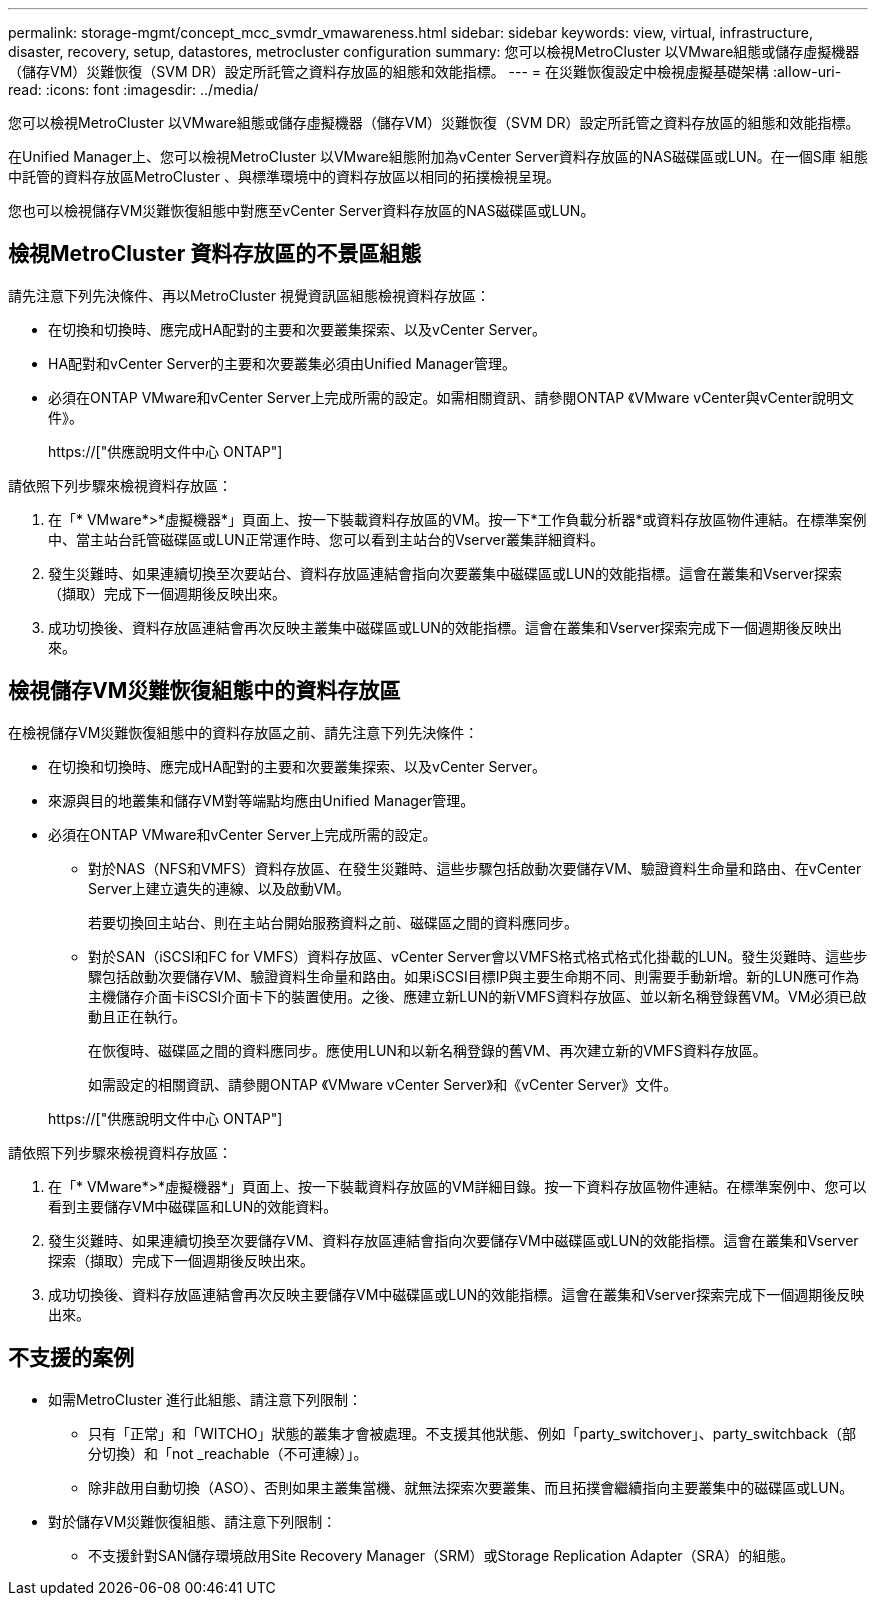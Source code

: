 ---
permalink: storage-mgmt/concept_mcc_svmdr_vmawareness.html 
sidebar: sidebar 
keywords: view, virtual, infrastructure, disaster, recovery, setup, datastores, metrocluster configuration 
summary: 您可以檢視MetroCluster 以VMware組態或儲存虛擬機器（儲存VM）災難恢復（SVM DR）設定所託管之資料存放區的組態和效能指標。 
---
= 在災難恢復設定中檢視虛擬基礎架構
:allow-uri-read: 
:icons: font
:imagesdir: ../media/


[role="lead"]
您可以檢視MetroCluster 以VMware組態或儲存虛擬機器（儲存VM）災難恢復（SVM DR）設定所託管之資料存放區的組態和效能指標。

在Unified Manager上、您可以檢視MetroCluster 以VMware組態附加為vCenter Server資料存放區的NAS磁碟區或LUN。在一個S庫 組態中託管的資料存放區MetroCluster 、與標準環境中的資料存放區以相同的拓撲檢視呈現。

您也可以檢視儲存VM災難恢復組態中對應至vCenter Server資料存放區的NAS磁碟區或LUN。



== 檢視MetroCluster 資料存放區的不景區組態

請先注意下列先決條件、再以MetroCluster 視覺資訊區組態檢視資料存放區：

* 在切換和切換時、應完成HA配對的主要和次要叢集探索、以及vCenter Server。
* HA配對和vCenter Server的主要和次要叢集必須由Unified Manager管理。
* 必須在ONTAP VMware和vCenter Server上完成所需的設定。如需相關資訊、請參閱ONTAP 《VMware vCenter與vCenter說明文件》。
+
https://["供應說明文件中心 ONTAP"]



請依照下列步驟來檢視資料存放區：

. 在「* VMware*>*虛擬機器*」頁面上、按一下裝載資料存放區的VM。按一下*工作負載分析器*或資料存放區物件連結。在標準案例中、當主站台託管磁碟區或LUN正常運作時、您可以看到主站台的Vserver叢集詳細資料。
. 發生災難時、如果連續切換至次要站台、資料存放區連結會指向次要叢集中磁碟區或LUN的效能指標。這會在叢集和Vserver探索（擷取）完成下一個週期後反映出來。
. 成功切換後、資料存放區連結會再次反映主叢集中磁碟區或LUN的效能指標。這會在叢集和Vserver探索完成下一個週期後反映出來。




== 檢視儲存VM災難恢復組態中的資料存放區

在檢視儲存VM災難恢復組態中的資料存放區之前、請先注意下列先決條件：

* 在切換和切換時、應完成HA配對的主要和次要叢集探索、以及vCenter Server。
* 來源與目的地叢集和儲存VM對等端點均應由Unified Manager管理。
* 必須在ONTAP VMware和vCenter Server上完成所需的設定。
+
** 對於NAS（NFS和VMFS）資料存放區、在發生災難時、這些步驟包括啟動次要儲存VM、驗證資料生命量和路由、在vCenter Server上建立遺失的連線、以及啟動VM。
+
若要切換回主站台、則在主站台開始服務資料之前、磁碟區之間的資料應同步。

** 對於SAN（iSCSI和FC for VMFS）資料存放區、vCenter Server會以VMFS格式格式格式化掛載的LUN。發生災難時、這些步驟包括啟動次要儲存VM、驗證資料生命量和路由。如果iSCSI目標IP與主要生命期不同、則需要手動新增。新的LUN應可作為主機儲存介面卡iSCSI介面卡下的裝置使用。之後、應建立新LUN的新VMFS資料存放區、並以新名稱登錄舊VM。VM必須已啟動且正在執行。
+
在恢復時、磁碟區之間的資料應同步。應使用LUN和以新名稱登錄的舊VM、再次建立新的VMFS資料存放區。

+
如需設定的相關資訊、請參閱ONTAP 《VMware vCenter Server》和《vCenter Server》文件。

+
https://["供應說明文件中心 ONTAP"]





請依照下列步驟來檢視資料存放區：

. 在「* VMware*>*虛擬機器*」頁面上、按一下裝載資料存放區的VM詳細目錄。按一下資料存放區物件連結。在標準案例中、您可以看到主要儲存VM中磁碟區和LUN的效能資料。
. 發生災難時、如果連續切換至次要儲存VM、資料存放區連結會指向次要儲存VM中磁碟區或LUN的效能指標。這會在叢集和Vserver探索（擷取）完成下一個週期後反映出來。
. 成功切換後、資料存放區連結會再次反映主要儲存VM中磁碟區或LUN的效能指標。這會在叢集和Vserver探索完成下一個週期後反映出來。




== 不支援的案例

* 如需MetroCluster 進行此組態、請注意下列限制：
+
** 只有「正常」和「WITCHO」狀態的叢集才會被處理。不支援其他狀態、例如「party_switchover」、party_switchback（部分切換）和「not _reachable（不可連線）」。
** 除非啟用自動切換（ASO）、否則如果主叢集當機、就無法探索次要叢集、而且拓撲會繼續指向主要叢集中的磁碟區或LUN。


* 對於儲存VM災難恢復組態、請注意下列限制：
+
** 不支援針對SAN儲存環境啟用Site Recovery Manager（SRM）或Storage Replication Adapter（SRA）的組態。



